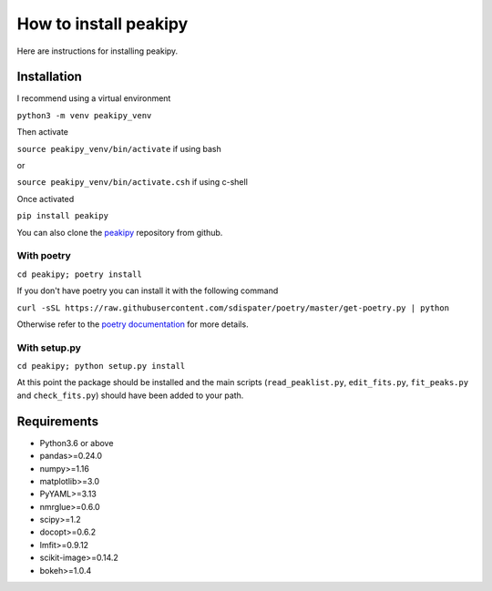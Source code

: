 ======================
How to install peakipy
======================

Here are instructions for installing peakipy.

Installation
------------

I recommend using a virtual environment

``python3 -m venv peakipy_venv``

Then activate

``source peakipy_venv/bin/activate`` if using bash

or 

``source peakipy_venv/bin/activate.csh`` if using c-shell

Once activated 

``pip install peakipy``

You can also clone the `peakipy <https://github.com/j-brady/peakipy>`_ repository from github.

With poetry
^^^^^^^^^^^

``cd peakipy; poetry install``

If you don't have poetry you can install it with the following command

``curl -sSL https://raw.githubusercontent.com/sdispater/poetry/master/get-poetry.py | python``

Otherwise refer to the `poetry documentation <https://poetry.eustace.io/docs/>`_ for more details.

With setup.py
^^^^^^^^^^^^^

``cd peakipy; python setup.py install``


At this point the package should be installed and the main scripts (``read_peaklist.py``, ``edit_fits.py``, ``fit_peaks.py`` and ``check_fits.py``) should have been added to your path.


Requirements
------------

* Python3.6 or above 
* pandas>=0.24.0
* numpy>=1.16
* matplotlib>=3.0
* PyYAML>=3.13
* nmrglue>=0.6.0
* scipy>=1.2
* docopt>=0.6.2
* lmfit>=0.9.12
* scikit-image>=0.14.2
* bokeh>=1.0.4
